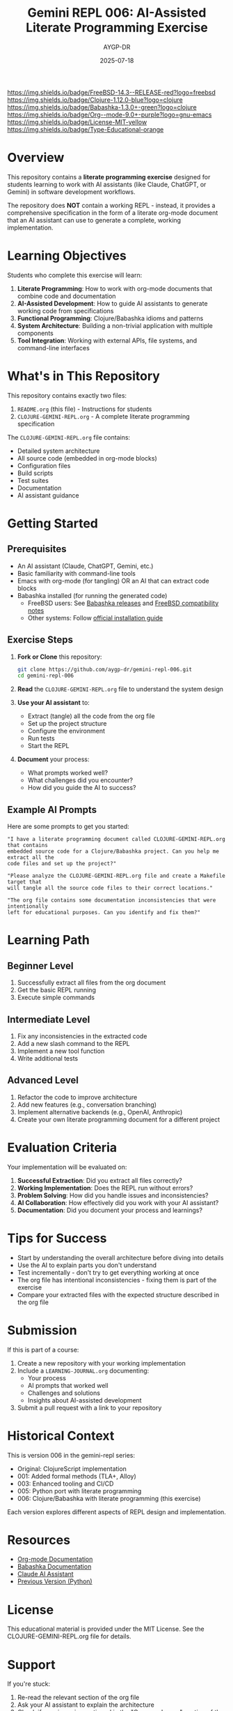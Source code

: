 #+TITLE: Gemini REPL 006: AI-Assisted Literate Programming Exercise
#+AUTHOR: AYGP-DR
#+DATE: 2025-07-18

[[https://img.shields.io/badge/FreeBSD-14.3--RELEASE-red?logo=freebsd][https://img.shields.io/badge/FreeBSD-14.3--RELEASE-red?logo=freebsd]]
[[https://img.shields.io/badge/Clojure-1.12.0-blue?logo=clojure][https://img.shields.io/badge/Clojure-1.12.0-blue?logo=clojure]]
[[https://img.shields.io/badge/Babashka-1.3.0+-green?logo=clojure][https://img.shields.io/badge/Babashka-1.3.0+-green?logo=clojure]]
[[https://img.shields.io/badge/Org--mode-9.0+-purple?logo=gnu-emacs][https://img.shields.io/badge/Org--mode-9.0+-purple?logo=gnu-emacs]]
[[https://img.shields.io/badge/License-MIT-yellow][https://img.shields.io/badge/License-MIT-yellow]]
[[https://img.shields.io/badge/Type-Educational-orange][https://img.shields.io/badge/Type-Educational-orange]]

* Overview

This repository contains a *literate programming exercise* designed for students learning to work with AI assistants (like Claude, ChatGPT, or Gemini) in software development workflows.

The repository does *NOT* contain a working REPL - instead, it provides a comprehensive specification in the form of a literate org-mode document that an AI assistant can use to generate a complete, working implementation.

* Learning Objectives

Students who complete this exercise will learn:

1. *Literate Programming*: How to work with org-mode documents that combine code and documentation
2. *AI-Assisted Development*: How to guide AI assistants to generate working code from specifications
3. *Functional Programming*: Clojure/Babashka idioms and patterns
4. *System Architecture*: Building a non-trivial application with multiple components
5. *Tool Integration*: Working with external APIs, file systems, and command-line interfaces

* What's in This Repository

This repository contains exactly two files:

1. =README.org= (this file) - Instructions for students
2. =CLOJURE-GEMINI-REPL.org= - A complete literate programming specification

The =CLOJURE-GEMINI-REPL.org= file contains:
- Detailed system architecture
- All source code (embedded in org-mode blocks)
- Configuration files
- Build scripts
- Test suites
- Documentation
- AI assistant guidance

* Getting Started

** Prerequisites

- An AI assistant (Claude, ChatGPT, Gemini, etc.)
- Basic familiarity with command-line tools
- Emacs with org-mode (for tangling) OR an AI that can extract code blocks
- Babashka installed (for running the generated code)
  - FreeBSD users: See [[https://github.com/babashka/babashka/releases][Babashka releases]] and [[https://github.com/babashka/freebsd-compat-test][FreeBSD compatibility notes]]
  - Other systems: Follow [[https://babashka.org/#installation][official installation guide]]

** Exercise Steps

1. *Fork or Clone* this repository:
   #+begin_src bash
   git clone https://github.com/aygp-dr/gemini-repl-006.git
   cd gemini-repl-006
   #+end_src

2. *Read* the =CLOJURE-GEMINI-REPL.org= file to understand the system design

3. *Use your AI assistant* to:
   - Extract (tangle) all the code from the org file
   - Set up the project structure
   - Configure the environment
   - Run tests
   - Start the REPL

4. *Document* your process:
   - What prompts worked well?
   - What challenges did you encounter?
   - How did you guide the AI to success?

** Example AI Prompts

Here are some prompts to get you started:

#+begin_example
"I have a literate programming document called CLOJURE-GEMINI-REPL.org that contains 
embedded source code for a Clojure/Babashka project. Can you help me extract all the 
code files and set up the project?"
#+end_example

#+begin_example
"Please analyze the CLOJURE-GEMINI-REPL.org file and create a Makefile target that 
will tangle all the source code files to their correct locations."
#+end_example

#+begin_example
"The org file contains some documentation inconsistencies that were intentionally 
left for educational purposes. Can you identify and fix them?"
#+end_example

* Learning Path

** Beginner Level
1. Successfully extract all files from the org document
2. Get the basic REPL running
3. Execute simple commands

** Intermediate Level
1. Fix any inconsistencies in the extracted code
2. Add a new slash command to the REPL
3. Implement a new tool function
4. Write additional tests

** Advanced Level
1. Refactor the code to improve architecture
2. Add new features (e.g., conversation branching)
3. Implement alternative backends (e.g., OpenAI, Anthropic)
4. Create your own literate programming document for a different project

* Evaluation Criteria

Your implementation will be evaluated on:

1. *Successful Extraction*: Did you extract all files correctly?
2. *Working Implementation*: Does the REPL run without errors?
3. *Problem Solving*: How did you handle issues and inconsistencies?
4. *AI Collaboration*: How effectively did you work with your AI assistant?
5. *Documentation*: Did you document your process and learnings?

* Tips for Success

- Start by understanding the overall architecture before diving into details
- Use the AI to explain parts you don't understand
- Test incrementally - don't try to get everything working at once
- The org file has intentional inconsistencies - fixing them is part of the exercise
- Compare your extracted files with the expected structure described in the org file

* Submission

If this is part of a course:

1. Create a new repository with your working implementation
2. Include a =LEARNING-JOURNAL.org= documenting:
   - Your process
   - AI prompts that worked well
   - Challenges and solutions
   - Insights about AI-assisted development
3. Submit a pull request with a link to your repository

* Historical Context

This is version 006 in the gemini-repl series:
- Original: ClojureScript implementation
- 001: Added formal methods (TLA+, Alloy)
- 003: Enhanced tooling and CI/CD
- 005: Python port with literate programming
- 006: Clojure/Babashka with literate programming (this exercise)

Each version explores different aspects of REPL design and implementation.

* Resources

- [[https://orgmode.org/][Org-mode Documentation]]
- [[https://babashka.org/][Babashka Documentation]]
- [[https://www.anthropic.com/claude][Claude AI Assistant]]
- [[https://github.com/aygp-dr/gemini-repl-005][Previous Version (Python)]]

* License

This educational material is provided under the MIT License. See the CLOJURE-GEMINI-REPL.org file for details.

* Support

If you're stuck:
1. Re-read the relevant section of the org file
2. Ask your AI assistant to explain the architecture
3. Check if your issue is mentioned in the "Common Issues" section of the org file
4. Remember: the goal is to learn AI-assisted development, not just to get the code working

Good luck with your literate programming journey! 🚀